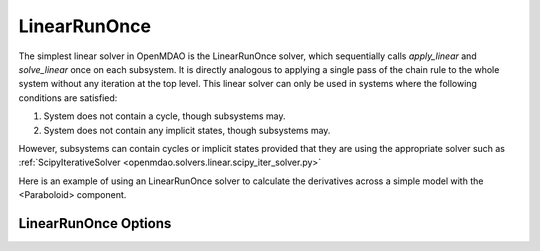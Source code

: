 .. _lnrunonce:

*************
LinearRunOnce
*************

The simplest linear solver in OpenMDAO is the LinearRunOnce solver, which sequentially calls `apply_linear`
and `solve_linear` once on each subsystem. It is directly analogous to applying a single pass of the
chain rule to the whole system without any iteration at the top level. This linear solver can only be
used in systems where the following conditions are satisfied:

1. System does not contain a cycle, though subsystems may.
2. System does not contain any implicit states, though subsystems may.

However, subsystems can contain cycles or implicit states provided that they are using the appropriate
solver such as :ref:`ScipyIterativeSolver <openmdao.solvers.linear.scipy_iter_solver.py>`

Here is an example of using an LinearRunOnce solver to calculate the derivatives across a simple model with
the <Paraboloid> component.

.. embed-test::
    openmdao.solvers.linear.tests.test_linear_runonce.TestLinearRunOnceSolver.test_feature_solver


LinearRunOnce Options
----------------------

.. embed-options::
    openmdao.solvers.linear.linear_runonce
    LinearRunOnce
    options

.. tags:: Solver, LinearSolver